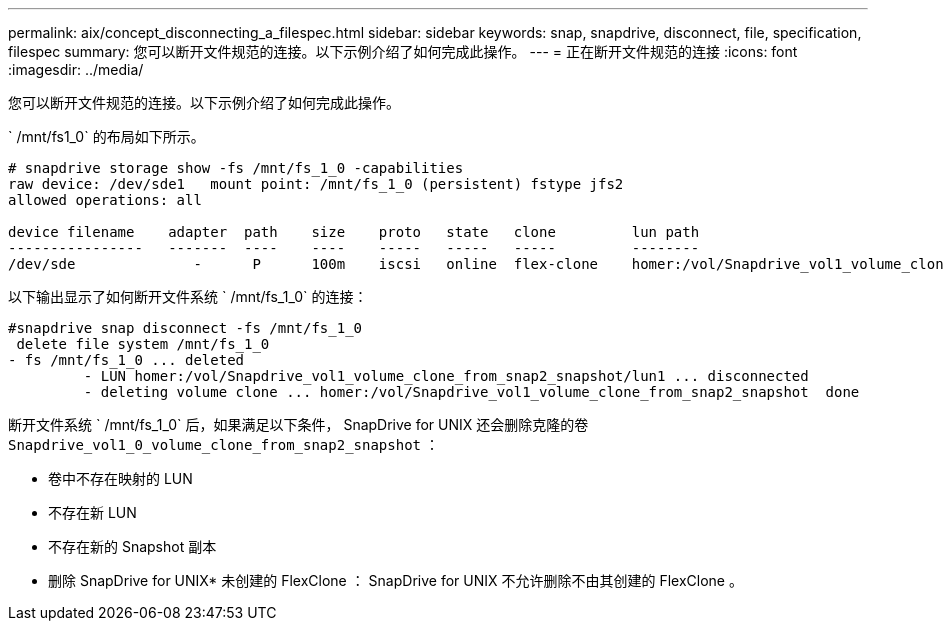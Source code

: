 ---
permalink: aix/concept_disconnecting_a_filespec.html 
sidebar: sidebar 
keywords: snap, snapdrive, disconnect, file, specification, filespec 
summary: 您可以断开文件规范的连接。以下示例介绍了如何完成此操作。 
---
= 正在断开文件规范的连接
:icons: font
:imagesdir: ../media/


[role="lead"]
您可以断开文件规范的连接。以下示例介绍了如何完成此操作。

` /mnt/fs1_0` 的布局如下所示。

[listing]
----
# snapdrive storage show -fs /mnt/fs_1_0 -capabilities
raw device: /dev/sde1   mount point: /mnt/fs_1_0 (persistent) fstype jfs2
allowed operations: all

device filename    adapter  path    size    proto   state   clone         lun path                                                         backing snapshot
----------------   -------  ----    ----    -----   -----   -----         --------                                                         ----------------
/dev/sde              -      P      100m    iscsi   online  flex-clone    homer:/vol/Snapdrive_vol1_volume_clone_from_snap2_snapshot/lun1    vol1:snap2
----
以下输出显示了如何断开文件系统 ` /mnt/fs_1_0` 的连接：

[listing]
----
#snapdrive snap disconnect -fs /mnt/fs_1_0
 delete file system /mnt/fs_1_0
- fs /mnt/fs_1_0 ... deleted
         - LUN homer:/vol/Snapdrive_vol1_volume_clone_from_snap2_snapshot/lun1 ... disconnected
         - deleting volume clone ... homer:/vol/Snapdrive_vol1_volume_clone_from_snap2_snapshot  done
----
断开文件系统 ` /mnt/fs_1_0` 后，如果满足以下条件， SnapDrive for UNIX 还会删除克隆的卷 `Snapdrive_vol1_0_volume_clone_from_snap2_snapshot` ：

* 卷中不存在映射的 LUN
* 不存在新 LUN
* 不存在新的 Snapshot 副本


* 删除 SnapDrive for UNIX* 未创建的 FlexClone ： SnapDrive for UNIX 不允许删除不由其创建的 FlexClone 。
